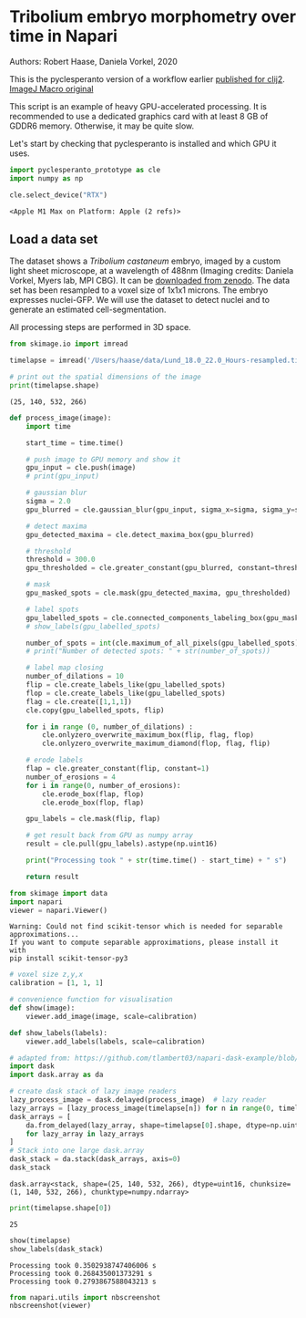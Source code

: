 * Tribolium embryo morphometry over time in Napari
  :PROPERTIES:
  :CUSTOM_ID: tribolium-embryo-morphometry-over-time-in-napari
  :END:
Authors: Robert Haase, Daniela Vorkel, 2020

This is the pyclesperanto version of a workflow earlier
[[https://clij.github.io/clij2-docs/md/tribolium_morphometry/][published
for clij2]].
[[https://github.com/clij/clij2-docs/tree/master/src/main/macro/tribolium_morphometry.ijm][ImageJ
Macro original]]

This script is an example of heavy GPU-accelerated processing. It is
recommended to use a dedicated graphics card with at least 8 GB of GDDR6
memory. Otherwise, it may be quite slow.

Let's start by checking that pyclesperanto is installed and which GPU it
uses.

#+begin_src python
import pyclesperanto_prototype as cle
import numpy as np

cle.select_device("RTX")
#+end_src

#+begin_example
<Apple M1 Max on Platform: Apple (2 refs)>
#+end_example

** Load a data set
   :PROPERTIES:
   :CUSTOM_ID: load-a-data-set
   :END:
The dataset shows a /Tribolium castaneum/ embryo, imaged by a custom
light sheet microscope, at a wavelength of 488nm (Imaging credits:
Daniela Vorkel, Myers lab, MPI CBG). It can be
[[https://zenodo.org/record/4276076#.YeLW8ljMJ_N][downloaded from
zenodo]]. The data set has been resampled to a voxel size of 1x1x1
microns. The embryo expresses nuclei-GFP. We will use the dataset to
detect nuclei and to generate an estimated cell-segmentation.

All processing steps are performed in 3D space.

#+begin_src python
from skimage.io import imread

timelapse = imread('/Users/haase/data/Lund_18.0_22.0_Hours-resampled.tif')

# print out the spatial dimensions of the image
print(timelapse.shape)
#+end_src

#+begin_example
(25, 140, 532, 266)
#+end_example

#+begin_src python
def process_image(image):
    import time

    start_time = time.time()
    
    # push image to GPU memory and show it
    gpu_input = cle.push(image)
    # print(gpu_input)
    
    # gaussian blur
    sigma = 2.0
    gpu_blurred = cle.gaussian_blur(gpu_input, sigma_x=sigma, sigma_y=sigma, sigma_z=sigma)

    # detect maxima
    gpu_detected_maxima = cle.detect_maxima_box(gpu_blurred)
    
    # threshold
    threshold = 300.0
    gpu_thresholded = cle.greater_constant(gpu_blurred, constant=threshold)

    # mask
    gpu_masked_spots = cle.mask(gpu_detected_maxima, gpu_thresholded)

    # label spots
    gpu_labelled_spots = cle.connected_components_labeling_box(gpu_masked_spots)
    # show_labels(gpu_labelled_spots)
    
    number_of_spots = int(cle.maximum_of_all_pixels(gpu_labelled_spots))
    # print("Number of detected spots: " + str(number_of_spots))
    
    # label map closing
    number_of_dilations = 10
    flip = cle.create_labels_like(gpu_labelled_spots)
    flop = cle.create_labels_like(gpu_labelled_spots)
    flag = cle.create([1,1,1])
    cle.copy(gpu_labelled_spots, flip)

    for i in range (0, number_of_dilations) :
        cle.onlyzero_overwrite_maximum_box(flip, flag, flop)
        cle.onlyzero_overwrite_maximum_diamond(flop, flag, flip)

    # erode labels
    flap = cle.greater_constant(flip, constant=1)
    number_of_erosions = 4
    for i in range(0, number_of_erosions):
        cle.erode_box(flap, flop)
        cle.erode_box(flop, flap)

    gpu_labels = cle.mask(flip, flap)
    
    # get result back from GPU as numpy array
    result = cle.pull(gpu_labels).astype(np.uint16)
        
    print("Processing took " + str(time.time() - start_time) + " s")

    return result
#+end_src

#+begin_src python
from skimage import data
import napari
viewer = napari.Viewer()
#+end_src

#+begin_example
Warning: Could not find scikit-tensor which is needed for separable approximations...
If you want to compute separable approximations, please install it with
pip install scikit-tensor-py3
#+end_example

#+begin_src python
# voxel size z,y,x
calibration = [1, 1, 1]

# convenience function for visualisation
def show(image):
    viewer.add_image(image, scale=calibration)
    
def show_labels(labels):
    viewer.add_labels(labels, scale=calibration)
#+end_src

#+begin_src python
# adapted from: https://github.com/tlambert03/napari-dask-example/blob/master/dask_napari.ipynb
import dask
import dask.array as da

# create dask stack of lazy image readers
lazy_process_image = dask.delayed(process_image)  # lazy reader
lazy_arrays = [lazy_process_image(timelapse[n]) for n in range(0, timelapse.shape[0])]
dask_arrays = [
    da.from_delayed(lazy_array, shape=timelapse[0].shape, dtype=np.uint16)
    for lazy_array in lazy_arrays
]
# Stack into one large dask.array
dask_stack = da.stack(dask_arrays, axis=0)
dask_stack
#+end_src

#+begin_example
dask.array<stack, shape=(25, 140, 532, 266), dtype=uint16, chunksize=(1, 140, 532, 266), chunktype=numpy.ndarray>
#+end_example

#+begin_src python
print(timelapse.shape[0])
#+end_src

#+begin_example
25
#+end_example

#+begin_src python
show(timelapse)
show_labels(dask_stack)
#+end_src

#+begin_example
Processing took 0.3502938747406006 s
Processing took 0.268435001373291 s
Processing took 0.2793867588043213 s
#+end_example

#+begin_src python
from napari.utils import nbscreenshot
nbscreenshot(viewer)
#+end_src

[[file:6a1635a291b22c7fd2b17763e55d6ecffd537d25.png]]

#+begin_src python
#+end_src
